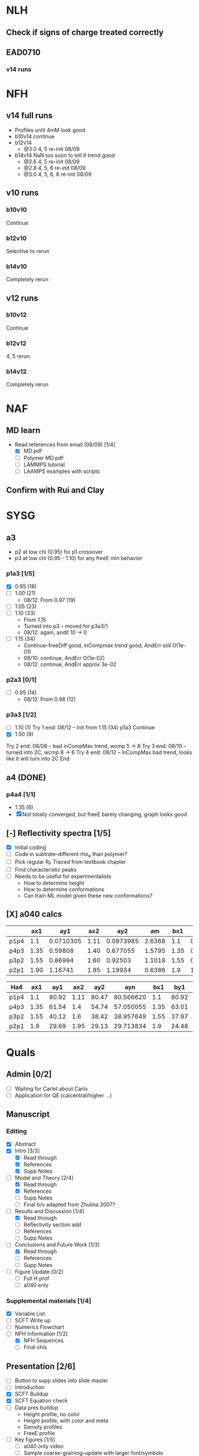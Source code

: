 #+STARTUP: show2levels
#+STARTUP: indent
* NLH
** Check if signs of charge treated correctly
** EAD0710
*** v14 runs


* NFH
** v14 full runs
- Profiles until 4mM look good
- b10v14 continue
- b12v14
  - @3.0 4, 5       re-init 08/09
- b14v14 NaN too soon to tell if trend good
  - @2.6 4, 5       re-init 08/09
  - @2.8 4, 5, 6    re-init 08/09
  - @3.0 4, 5, 6, 8 re-init 08/09
** v10 runs
*** b10v10
Continue
*** b12v10
Selective to rerun
*** b14v10
Completely rerun
** v12 runs
*** b10v12
Continue
*** b12v12
4, 5 rerun
*** b14v12
Completely rerun


* NAF
** MD learn
- Read references from email (08/09) [1/4]
  - [X] MD.pdf
  - [ ] Polymer MD.pdf
  - [ ] LAMMPS tutorial
  - [ ] LAAMPS examples with scripts
** Confirm with Rui and Clay


* SYSG
** a3
- p2 at low chi (0.95) for p1 crossover
- p3 at low chi (0.95 - 1.10) for any freeE min behavior
*** p1a3 [1/5]
- [X] 0.95 (18)
- [-] 1.00 (21)
  - 08/12: From 0.97 (19)
- [ ] 1.05 (23)
- [-] 1.10 (33)
  - From 1.15
  - Turned into p3 -- moved for p3a3/1
  - 08/12: again, andit 10 -> 0
- [-] 1.15 (34)
  - Continue--freeDiff good, inCompmax trend good, AndErr still O(1e-01)
  - 08/10: continue, AndErr O(1e-02)
  - 08/12: continue, AndErr approx 3e-02
*** p2a3 [0/1]
- [-] 0.95 (14)
  - 08/12: From 0.98 (12)
*** p3a3 [1/2]
- [-] 1.10 (1)
  Try 1 end: 08/12 -- Init from 1.15 (34) p1a3
  Continue
- [X] 1.50 (9)
Try 2 end: 08/08 -- bad inCompMax trend, wcmp 5 -> 8
Try 3 end: 08/10 -- turned into 2C, wcmp 8 -> 6
Try 4 end: 08/12 -- inCompMax bad trend, looks like it will turn into 2C
End

** a4 (DONE)
*** p4a4 [1/1]
- 1.35 (6)
- [X] Not totally converged, but freeE barely changing, graph looks good

  
** [-] Reflectivity spectra [1/5]
- [X] Initial coding
- [ ] Code in subtrate--different rho_e than polymer?
- [-] Pick regular R_F
  Traced from textbook chapter
- [ ] Find characteristic peaks
- [ ] Needs to be useful for experimentalists
  - How to determine height
  - How to determine conformations
  - Can train ML model given these new conformations?
** [X] a040 calcs
#+NAME: Fa4
|      |  ax1 |       ay1 |  ax2 |       ay2 |     am |  bx1 |       by1 |  bx2 |       by2 |      bm |        px |
|------+------+-----------+------+-----------+--------+------+-----------+------+-----------+---------+-----------|
| p1p4 |  1.1 | 0.0710305 | 1.11 | 0.0973985 | 2.6368 |  1.1 | 0.0713081 | 1.11 | 0.0973226 | 2.60145 | 1.1078529 |
| p4p3 | 1.35 |   0.59808 | 1.40 |  0.677055 | 1.5795 | 1.35 |  0.599839 |  1.4 |   0.67615 | 1.52622 | 1.3830143 |
| p3p2 | 1.55 |   0.86994 | 1.60 |   0.92503 | 1.1018 | 1.55 |  0.872143 |  1.6 |  0.924011 | 1.03736 | 1.5841868 |
| p2p1 | 1.90 |   1.16741 | 1.95 |   1.19934 | 0.6386 |  1.9 |   1.16862 | 1.95 |   1.19705 |  0.5686 | 1.8978720 |
|------+------+-----------+------+-----------+--------+------+-----------+------+-----------+---------+-----------|
#+TBLFM: $7=$2::$9=$4
#+TBLFM: $6=($5-$3)/($4-$2)::$11=($10-$8)/($9-$7)::$12=($6*$2-$11*$7+$8-$3)/($6-$11)

| Ha4  |  ax1 |   ay1 |  ax2 |   ay2 |       ayn |  bx1 |   by1 |  bx2 |   by2 |       byn |        px |
|------+------+-------+------+-------+-----------+------+-------+------+-------+-----------+-----------|
| p1p4 |  1.1 | 80.92 | 1.11 | 80.47 | 80.566620 |  1.1 | 80.92 | 1.11 | 80.47 | 80.566620 | 1.1078529 |
| p4p3 | 1.35 | 61.54 |  1.4 | 54.74 | 57.050055 | 1.35 | 63.01 |  1.4 | 56.67 | 58.823787 | 1.3830143 |
| p3p2 | 1.55 | 40.12 |  1.6 | 38.42 | 38.957649 | 1.55 | 37.97 |  1.6 | 35.23 | 36.096563 | 1.5841868 |
| p2p1 |  1.9 | 29.69 | 1.95 | 29.13 | 29.713834 |  1.9 | 24.48 | 1.95 | 24.03 | 24.499152 |  1.897872 |
|------+------+-------+------+-------+-----------+------+-------+------+-------+-----------+-----------|
#+TBLFM: $1=remote(Fa4,@@#$1)::$2=remote(Fa4,@@#$2)::$4=remote(Fa4,@@#$4)::$7=remote(Fa4,@@#$7)::$9=remote(Fa4,@@#$9)::$12=remote(Fa4,@@#$12)
#+TBLFM: $11=($12-$7)*($10-$8)/($9-$7)+$8::$6=($12-$2)*($5-$3)/($4-$2)+$3



* Quals
** Admin [0/2]
- [-] Waiting for Carlet about Carlo
- [ ] Application for QE (calcentral/higher ...)
** Manuscript
*** Editing
- [X] Abstract
- [X] Intro [3/3]
  - [X] Read through
  - [X] References
  - [X] Supp Notes
- [-] Model and Theory [2/4]
  - [X] Read through
  - [X] References
  - [ ] Supp Notes
  - [ ] Final b/v adapted from Zhulina 2007?
- [-] Results and Discussion [1/4]
  - [X] Read through
  - [-] Reflectivity section add
  - [ ] References
  - [ ] Supp Notes
- [-] Conclusions and Future Work [1/3]
  - [X] Read through
  - [ ] References
  - [ ] Supp Notes
- [-] Figure Update [0/2]
  - [-] Full H prof
  - [ ] a040 only
*** Supplemental materials [1/4]
- [X] Variable List
- [-] SCFT Write up
- [ ] Numerics Flowchart
- [-] NFH Information [1/2]
  - [X] NFH Sequences
  - [-] Final chis 
** Presentation [2/6]
- [ ] Button to supp slides into slide master
- [ ] Introduction
- [X] SCFT Buildup
- [X] SCFT Equation check
- [-] Data pres buildup
  + Height profile, no color
  + Height profile, with color and meta
  + Density profiles
  + FreeE profile
- [-] Key figures [1/5]
  + [ ] a040 only video
  + [ ] Sample coarse-graining--update with larger font/symbols
  + [X] Full H prof video
  + [ ] xC reflectrometry
  + [ ] Sr2014
** Things to go over [0/7]
- [ ] Instant operator Fourier transforms
- [ ] Hubbard Stratonovich (Coulomb operator)
- [ ] Propagator derivation
- [ ] Gaussian chain derivation
- [ ] Saddle-point approx (ZG Wang chapter)
- [ ] Functional Derivative and Integration
- [ ] PB equation derivation

  
* Misc.
** RW Poster
